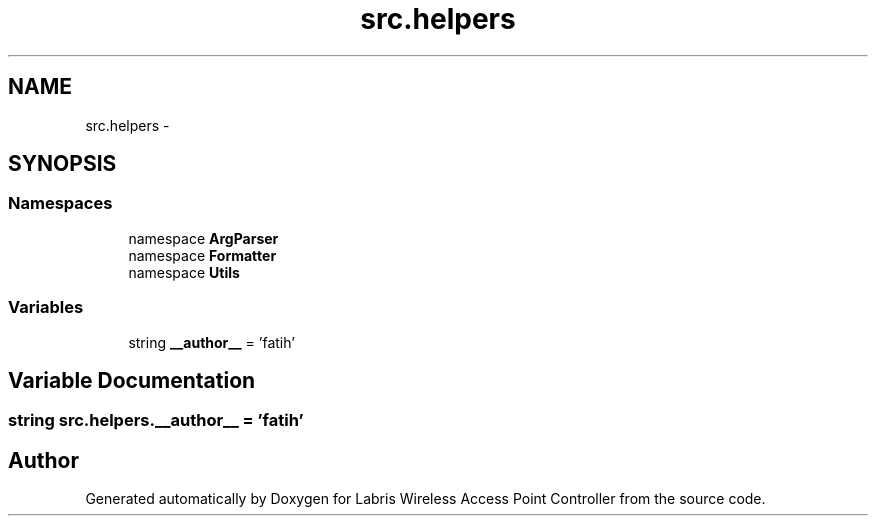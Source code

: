.TH "src.helpers" 3 "Thu Apr 25 2013" "Version v1.1.0" "Labris Wireless Access Point Controller" \" -*- nroff -*-
.ad l
.nh
.SH NAME
src.helpers \- 
.SH SYNOPSIS
.br
.PP
.SS "Namespaces"

.in +1c
.ti -1c
.RI "namespace \fBArgParser\fP"
.br
.ti -1c
.RI "namespace \fBFormatter\fP"
.br
.ti -1c
.RI "namespace \fBUtils\fP"
.br
.in -1c
.SS "Variables"

.in +1c
.ti -1c
.RI "string \fB__author__\fP = 'fatih'"
.br
.in -1c
.SH "Variable Documentation"
.PP 
.SS "string src\&.helpers\&.__author__ = 'fatih'"

.SH "Author"
.PP 
Generated automatically by Doxygen for Labris Wireless Access Point Controller from the source code\&.
